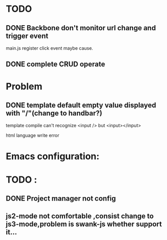 

* TODO 
** DONE Backbone don't monitor url change and trigger event
   main.js register click event maybe cause.
** DONE complete CRUD operate 



* Problem 
** DONE template default empty value displayed with "/"(change to handbar?)
template compile can't recognize <input /> but <input></input>

html language write error



* Emacs configuration:

* TODO :
** DONE Project manager not config
** js2-mode not comfortable ,consist change to js3-mode,problem is swank-js whether support it...



